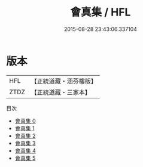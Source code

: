 #+TITLE: 會真集 / HFL

#+DATE: 2015-08-28 23:43:06.337104
* 版本
 |       HFL|【正統道藏・涵芬樓版】|
 |      ZTDZ|【正統道藏・三家本】|
目次
 - [[file:KR5a0248_000.txt][會真集 0]]
 - [[file:KR5a0248_001.txt][會真集 1]]
 - [[file:KR5a0248_002.txt][會真集 2]]
 - [[file:KR5a0248_003.txt][會真集 3]]
 - [[file:KR5a0248_004.txt][會真集 4]]
 - [[file:KR5a0248_005.txt][會真集 5]]
